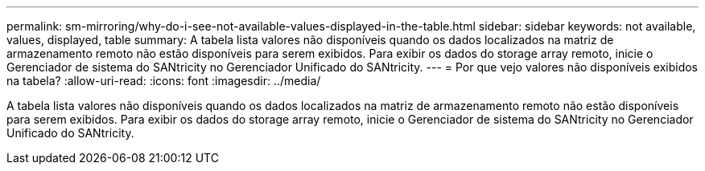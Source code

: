 ---
permalink: sm-mirroring/why-do-i-see-not-available-values-displayed-in-the-table.html 
sidebar: sidebar 
keywords: not available, values, displayed, table 
summary: A tabela lista valores não disponíveis quando os dados localizados na matriz de armazenamento remoto não estão disponíveis para serem exibidos. Para exibir os dados do storage array remoto, inicie o Gerenciador de sistema do SANtricity no Gerenciador Unificado do SANtricity. 
---
= Por que vejo valores não disponíveis exibidos na tabela?
:allow-uri-read: 
:icons: font
:imagesdir: ../media/


[role="lead"]
A tabela lista valores não disponíveis quando os dados localizados na matriz de armazenamento remoto não estão disponíveis para serem exibidos. Para exibir os dados do storage array remoto, inicie o Gerenciador de sistema do SANtricity no Gerenciador Unificado do SANtricity.
